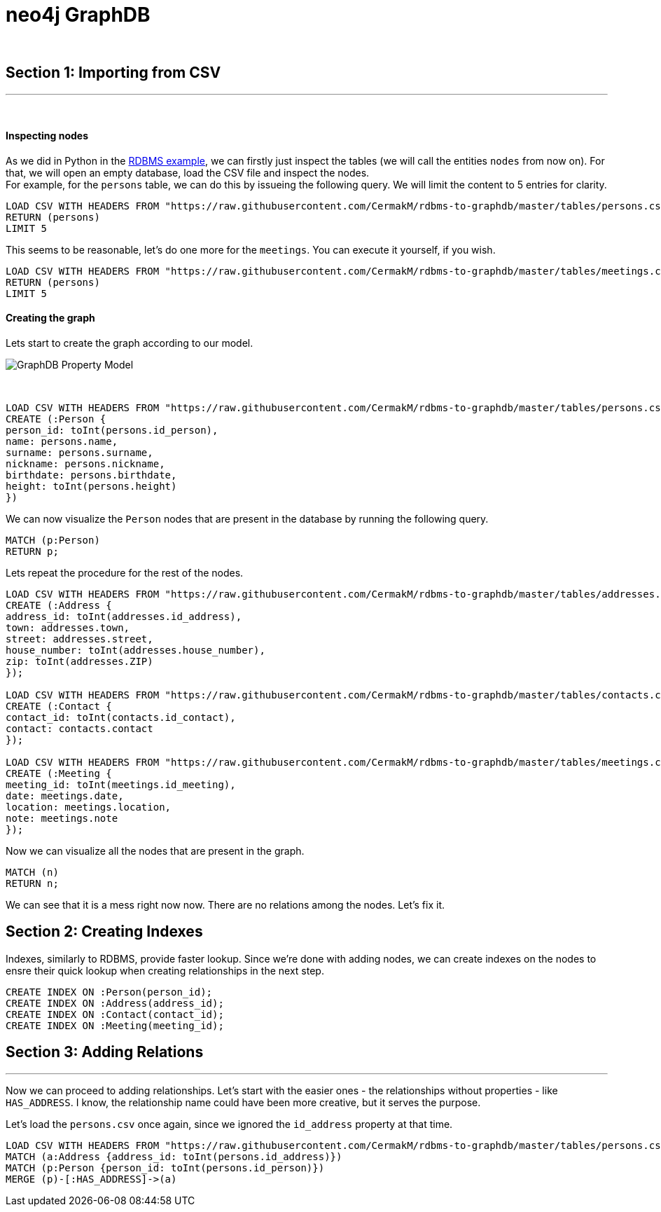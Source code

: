 = neo4j GraphDB

{zwsp} +

== Section 1: Importing from CSV
---

{empty} +

Inspecting nodes
^^^^^^^^^^^^^^^^
As we did in Python in the link:rdbms_with_python.ipynb[RDBMS example], we can firstly just inspect the tables (we will call the entities `nodes` from now on). For that, we will open an empty database, load the CSV file and inspect the nodes. +
For example, for the `persons` table, we can do this by issueing the following query. We will limit the content to 5 entries for clarity.

[source,cypher]
----
LOAD CSV WITH HEADERS FROM "https://raw.githubusercontent.com/CermakM/rdbms-to-graphdb/master/tables/persons.csv" AS persons
RETURN (persons)
LIMIT 5
----
//table

This seems to be reasonable, let's do one more for the `meetings`. You can execute it yourself, if you wish.

[source,cypher]
----
LOAD CSV WITH HEADERS FROM "https://raw.githubusercontent.com/CermakM/rdbms-to-graphdb/master/tables/meetings.csv" AS persons
RETURN (persons)
LIMIT 5 
----
//table


Creating the graph
^^^^^^^^^^^^^^^^^^

Lets start to create the graph according to our model.

image::https://github.com/CermakM/rdbms-to-graphdb/blob/master/graph_db_property_model.png?raw=true[GraphDB Property Model]

{empty} +

//setup
//output
[source,cypher]
----
LOAD CSV WITH HEADERS FROM "https://raw.githubusercontent.com/CermakM/rdbms-to-graphdb/master/tables/persons.csv" AS persons
CREATE (:Person {
person_id: toInt(persons.id_person),
name: persons.name,
surname: persons.surname,
nickname: persons.nickname, 
birthdate: persons.birthdate,
height: toInt(persons.height)
})
----


We can now visualize the `Person` nodes that are present in the database by running the following query.

[source,cypher]
----
MATCH (p:Person)
RETURN p;
----
//graph


Lets repeat the procedure for the rest of the nodes.

//setup
//hide
[source,cypher]
----
LOAD CSV WITH HEADERS FROM "https://raw.githubusercontent.com/CermakM/rdbms-to-graphdb/master/tables/addresses.csv" AS addresses
CREATE (:Address {
address_id: toInt(addresses.id_address),
town: addresses.town,
street: addresses.street,
house_number: toInt(addresses.house_number),
zip: toInt(addresses.ZIP)
});

LOAD CSV WITH HEADERS FROM "https://raw.githubusercontent.com/CermakM/rdbms-to-graphdb/master/tables/contacts.csv" AS contacts
CREATE (:Contact {
contact_id: toInt(contacts.id_contact),
contact: contacts.contact
});

LOAD CSV WITH HEADERS FROM "https://raw.githubusercontent.com/CermakM/rdbms-to-graphdb/master/tables/meetings.csv" AS meetings
CREATE (:Meeting {
meeting_id: toInt(meetings.id_meeting),
date: meetings.date,
location: meetings.location,
note: meetings.note
});
----


Now we can visualize all the nodes that are present in the graph.

[source,cypher]
----
MATCH (n)
RETURN n;
----
//graph


We can see that it is a mess right now now. There are no relations among the nodes.
Let's fix it.

== Section 2: Creating Indexes

Indexes, similarly to RDBMS, provide faster lookup. Since we're done with adding nodes, we can create indexes on the nodes to ensre their quick lookup when creating relationships in the next step. 

[source,cypher]
----
CREATE INDEX ON :Person(person_id);
CREATE INDEX ON :Address(address_id);
CREATE INDEX ON :Contact(contact_id);
CREATE INDEX ON :Meeting(meeting_id);
----


== Section 3: Adding Relations
---

Now we can proceed to adding relationships. Let's start with the easier ones - the relationships without properties - like `HAS_ADDRESS`. I know, the relationship name could have been more creative, but it serves the purpose.

Let's load the `persons.csv` once again, since we ignored the `id_address` property at that time.

[source,cypher]
----
LOAD CSV WITH HEADERS FROM "https://raw.githubusercontent.com/CermakM/rdbms-to-graphdb/master/tables/persons.csv" AS persons
MATCH (a:Address {address_id: toInt(persons.id_address)})
MATCH (p:Person {person_id: toInt(persons.id_person)})
MERGE (p)-[:HAS_ADDRESS]->(a)
----